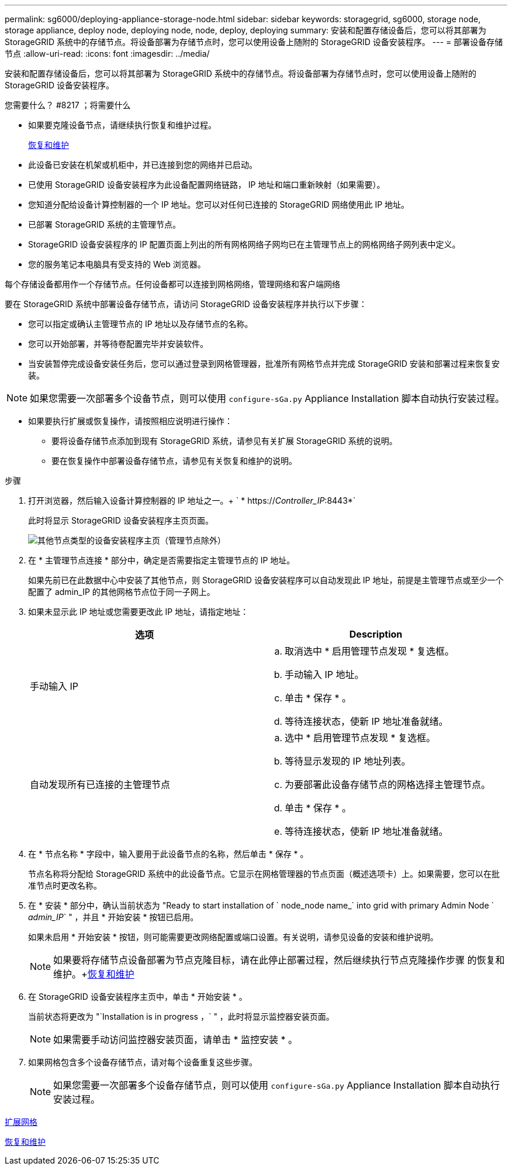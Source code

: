 ---
permalink: sg6000/deploying-appliance-storage-node.html 
sidebar: sidebar 
keywords: storagegrid, sg6000, storage node, storage appliance, deploy node, deploying node, node, deploy, deploying 
summary: 安装和配置存储设备后，您可以将其部署为 StorageGRID 系统中的存储节点。将设备部署为存储节点时，您可以使用设备上随附的 StorageGRID 设备安装程序。 
---
= 部署设备存储节点
:allow-uri-read: 
:icons: font
:imagesdir: ../media/


[role="lead"]
安装和配置存储设备后，您可以将其部署为 StorageGRID 系统中的存储节点。将设备部署为存储节点时，您可以使用设备上随附的 StorageGRID 设备安装程序。

.您需要什么？ #8217 ；将需要什么
* 如果要克隆设备节点，请继续执行恢复和维护过程。
+
xref:../maintain/index.adoc[恢复和维护]

* 此设备已安装在机架或机柜中，并已连接到您的网络并已启动。
* 已使用 StorageGRID 设备安装程序为此设备配置网络链路， IP 地址和端口重新映射（如果需要）。
* 您知道分配给设备计算控制器的一个 IP 地址。您可以对任何已连接的 StorageGRID 网络使用此 IP 地址。
* 已部署 StorageGRID 系统的主管理节点。
* StorageGRID 设备安装程序的 IP 配置页面上列出的所有网格网络子网均已在主管理节点上的网格网络子网列表中定义。
* 您的服务笔记本电脑具有受支持的 Web 浏览器。


每个存储设备都用作一个存储节点。任何设备都可以连接到网格网络，管理网络和客户端网络

要在 StorageGRID 系统中部署设备存储节点，请访问 StorageGRID 设备安装程序并执行以下步骤：

* 您可以指定或确认主管理节点的 IP 地址以及存储节点的名称。
* 您可以开始部署，并等待卷配置完毕并安装软件。
* 当安装暂停完成设备安装任务后，您可以通过登录到网格管理器，批准所有网格节点并完成 StorageGRID 安装和部署过程来恢复安装。



NOTE: 如果您需要一次部署多个设备节点，则可以使用 `configure-sGa.py` Appliance Installation 脚本自动执行安装过程。

* 如果要执行扩展或恢复操作，请按照相应说明进行操作：
+
** 要将设备存储节点添加到现有 StorageGRID 系统，请参见有关扩展 StorageGRID 系统的说明。
** 要在恢复操作中部署设备存储节点，请参见有关恢复和维护的说明。




.步骤
. 打开浏览器，然后输入设备计算控制器的 IP 地址之一。+ ` * https://_Controller_IP_:8443*`
+
此时将显示 StorageGRID 设备安装程序主页页面。

+
image::../media/appliance_installer_home_start_installation_enabled.gif[其他节点类型的设备安装程序主页（管理节点除外）]

. 在 * 主管理节点连接 * 部分中，确定是否需要指定主管理节点的 IP 地址。
+
如果先前已在此数据中心中安装了其他节点，则 StorageGRID 设备安装程序可以自动发现此 IP 地址，前提是主管理节点或至少一个配置了 admin_IP 的其他网格节点位于同一子网上。

. 如果未显示此 IP 地址或您需要更改此 IP 地址，请指定地址：
+
|===
| 选项 | Description 


 a| 
手动输入 IP
 a| 
.. 取消选中 * 启用管理节点发现 * 复选框。
.. 手动输入 IP 地址。
.. 单击 * 保存 * 。
.. 等待连接状态，使新 IP 地址准备就绪。




 a| 
自动发现所有已连接的主管理节点
 a| 
.. 选中 * 启用管理节点发现 * 复选框。
.. 等待显示发现的 IP 地址列表。
.. 为要部署此设备存储节点的网格选择主管理节点。
.. 单击 * 保存 * 。
.. 等待连接状态，使新 IP 地址准备就绪。


|===
. 在 * 节点名称 * 字段中，输入要用于此设备节点的名称，然后单击 * 保存 * 。
+
节点名称将分配给 StorageGRID 系统中的此设备节点。它显示在网格管理器的节点页面（概述选项卡）上。如果需要，您可以在批准节点时更改名称。

. 在 * 安装 * 部分中，确认当前状态为 "Ready to start installation of ` node_node name_` into grid with primary Admin Node ` _admin_IP_` " ，并且 * 开始安装 * 按钮已启用。
+
如果未启用 * 开始安装 * 按钮，则可能需要更改网络配置或端口设置。有关说明，请参见设备的安装和维护说明。

+

NOTE: 如果要将存储节点设备部署为节点克隆目标，请在此停止部署过程，然后继续执行节点克隆操作步骤 的恢复和维护。+xref:../maintain/index.adoc[恢复和维护]

. 在 StorageGRID 设备安装程序主页中，单击 * 开始安装 * 。
+
当前状态将更改为 "`Installation is in progress ，` " ，此时将显示监控器安装页面。

+

NOTE: 如果需要手动访问监控器安装页面，请单击 * 监控安装 * 。

. 如果网格包含多个设备存储节点，请对每个设备重复这些步骤。
+

NOTE: 如果您需要一次部署多个设备存储节点，则可以使用 `configure-sGa.py` Appliance Installation 脚本自动执行安装过程。



xref:../expand/index.adoc[扩展网格]

xref:../maintain/index.adoc[恢复和维护]
